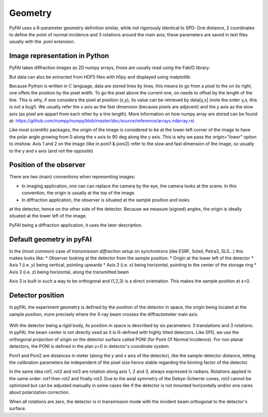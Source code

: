 Geometry
========

PyFAI uses a 6-parameter geometry definition similar, while not rigorously
identical to SPD:
One distance, 2 coordinates to define the point of normal incidence and 3 rotations
around the main axis; these parameters are saved in text files usually
with the *.poni* extension.

Image representation in Python
------------------------------

PyFAI takes diffraction images as 2D numpy arrays, those are usually read
using the FabIO library:

..
    data = fabio.open("image.edf").data

But data can also be extracted from HDF5 files with h5py and displayed using matplotlib:

..
   imshow(data, origin="lower")

Because Python is written in C language, data are stored lines by lines, this means to go
from a pixel to the on its right, one offets the position by the pixel width.
To go the pixel above the current one, on needs to offset by the length of the line.
This is why, if one considers the pixel at position (x,y), its value can be retrieved by data[y,x]
(note the order y,x, this is not a bug!).
We usually refer the *x* axis as the fast dimension (because pixels are adjacent) and the *y* axis
as the slow axis (as pixel are appart from each other by a line length).
More information on how numpy array are stored can be found at:
https://github.com/numpy/numpy/blob/master/doc/source/reference/arrays.ndarray.rst

Like most scientific packages, the origin of the image is considered
to be at the lower-left corner of the image to have the polar angle growing from 0 along the x axis to 90 deg along the y axis.
This is why we pass the *origin="lower"* option to imshow.
Axis 1 and 2 on the image (like in poni1 & poni2)
refer to the slow and fast dimension of the image, so usually to the y and x axis
(and not the opposite)

Position of the observer
------------------------

There are two (main) conventions when representing images:

* In imaging application, one can can replace the camera by the eye, the camera looks at the scene. In this convention, the origin is usually at the top of the image.
* In diffraction application, the observer is situated at the sample position and looks
at the detector, hence on the other side of the detector.
Because we measure (signed) angles, the origin is ideally situated at the lower left of the image.

PyFAI being a diffraction application, it uses the later description.

Default geometry in pyFAI
-------------------------

In the (most common) case of *transmission diffraction setup* on synchrotrons (like ESRF, Soleil, Petra3, SLS...) this makes looks like:
* Observer looking at the detector from the sample position:
* Origin at the lower left of the detector
* Axis 1 (i.e. *y*) being vertical, pointing upwards
* Axis 2 (i.e. *x*) being horizontal, pointing to the center of the storage ring
* Axis 3 (i.e. *z*) being horizontal, along the transmitted beam

Axis 3 is built in such a way to be orthogonal and (1,2,3) is a direct orientation.
This makes the sample position at z<0.


Detector position
-----------------

In pyFAI, the experiment geometry is defined by the position of the detector in
space, the origin being located at the sample position, more precisely where the
X-ray beam crosses the diffractometer main axis.

.. figure:: img/PONI.png
   :align: center
   :alt: The geometry used by pyFAI is inspired by SPD

With the detector being a rigid body, its position in space is described by
six parameters: 3 translations and 3 rotations.
In pyFAI, the beam center is not directly used as it is ill-defined with
highly tilted detectors.
Like SPD, we use the orthogonal projection of origin on
the detector surface called PONI (for Point Of Normal Incidence).
For non planar detectors, the PONI is defined in the plan z=0 in detector's
coordinate system.

Poni1 and Poni2 are distances in meter (along the *y* and *x* axis of the detector),
like the sample-detector distance, letting the calibration parameters be
independent of the pixel size hence stable regarding the binning factor of the detector.

In the same idea rot1, rot2 and rot3 are rotation along axis 1, 2 and 3, always expressed in radians.
Rotations applied in the same order: *rot1* then *rot2* and finally *rot3*.
Due to the axial symmetry of the Debye-Scherrer cones, *rot3* cannot be optimized but can be adjusted manually in some cases like if
the detector is not mounted horizontally and/or one cares about polarization correction.

When all rotations are zero, the detector is in transmission mode with the
incident beam orthogonal to the detector's surface.


